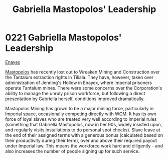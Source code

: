 :PROPERTIES:
:ID:       db43b001-582e-4d59-b941-a8128ef77c24
:END:
#+title: Gabriella Mastopolos' Leadership
#+filetags: :beacon:
* 0221 Gabriella Mastopolos' Leadership
[[id:7d12ffc5-6340-4b45-8c32-d63af1e5cbf1][Enayex]]

[[id:7344d4cd-7b21-4aa2-895b-98a4acefe96f][Mastopolos]] has recently lost out to Wreaken Mining and Construction
over the Tantalum extraction rights in Tiliala. They have, however,
taken over administration of Jenning's Hollow in Enayex, where
Imperial prisoners operate Tantalum mines. There were some concerns
over the Corporation's ability to manage the unruly prison workforce,
but following a direct presentation by Gabriella herself, conditions
improved dramatically.

Mastopolos Mining has grown to be a major mining force, particularly
in Imperial space, occasionally competing directly with [[id:acc63f52-1101-4a91-8a47-9f52c9f74540][WCM]]. It has
its own force of loyal slaves who are treated very well according to
Imperial rules (something that Gabriella Mastopolos, now in her 90s,
widely insisted upon, and regularly visits installations to do
personal spot checks). Slave leave at the end of their assigned terms
with a generous bonus (calculated based on their productivity during
their term), over and above their required payout under Imperial
law. This means the workforce work hard and diligently - and also
increases the number of people signing up for such service.

[[file:img/beacons/0221B.png]]
